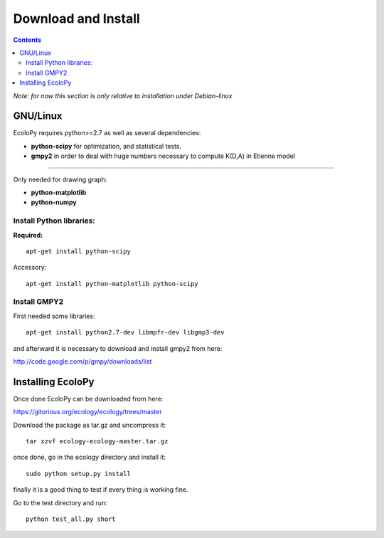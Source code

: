 Download and Install
********************

.. contents::

*Note: for now this section is only relative to installation under Debian-linux*

GNU/Linux
=========

EcoloPy requires python>=2.7 as well as several dependencies:

* **python-scipy** for optimization, and statistical tests.
* **gmpy2** in order to deal with huge numbers necessary to compute K(D,A) in Etienne model

---------------------------------------------------------

Only needed for drawing graph:

* **python-matplotlib**
* **python-numpy**

Install Python libraries:
-------------------------

**Required:**
::

  apt-get install python-scipy

Accessory:

::

  apt-get install python-matplotlib python-scipy


Install GMPY2
-------------

First needed some libraries:

::

  apt-get install python2.7-dev libmpfr-dev libgmp3-dev

and afterward it is necessary to download and install gmpy2 from here:

http://code.google.com/p/gmpy/downloads/list

Installing EcoloPy
==================

Once done EcoloPy can be downloaded from here:

https://gitorious.org/ecology/ecology/trees/master

Download the package as tar.gz and uncompress it:

::

  tar xzvf ecology-ecology-master.tar.gz

once done, go in the ecology directory and install it:

::

  sudo python setup.py install

finally it is a good thing to test if every thing is working fine.

Go to the test directory and run:

::

  python test_all.py short


